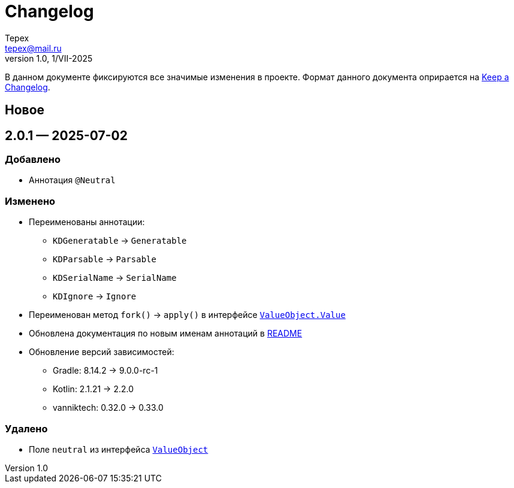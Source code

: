 = Changelog
Tepex <tepex@mail.ru>
1.0, 1/VII-2025

В данном документе фиксируются все значимые изменения в проекте. Формат данного документа оприрается на https://keepachangelog.com/ru/1.1.0/[Keep a Changelog].

== Новое

== 2.0.1 — 2025-07-02
=== Добавлено
* Аннотация `@Neutral`

=== Изменено
* Переименованы аннотации:
** `KDGeneratable` -> `Generatable`
** `KDParsable` -> `Parsable`
** `KDSerialName` -> `SerialName`
** `KDIgnore` -> `Ignore`
* Переименован метод `fork()` -> `apply()` в интерфейсе link:src/main/kotlin/ValueObject.kt[`ValueObject.Value`]
* Обновлена документация по новым именам аннотаций в link:README.adoc[README]
* Обновление версий зависимостей:
** Gradle: 8.14.2 -> 9.0.0-rc-1
** Kotlin: 2.1.21 -> 2.2.0
** vanniktech: 0.32.0 -> 0.33.0

=== Удалено
* Поле `neutral` из интерфейса link:src/main/kotlin/ValueObject.kt[`ValueObject`]
